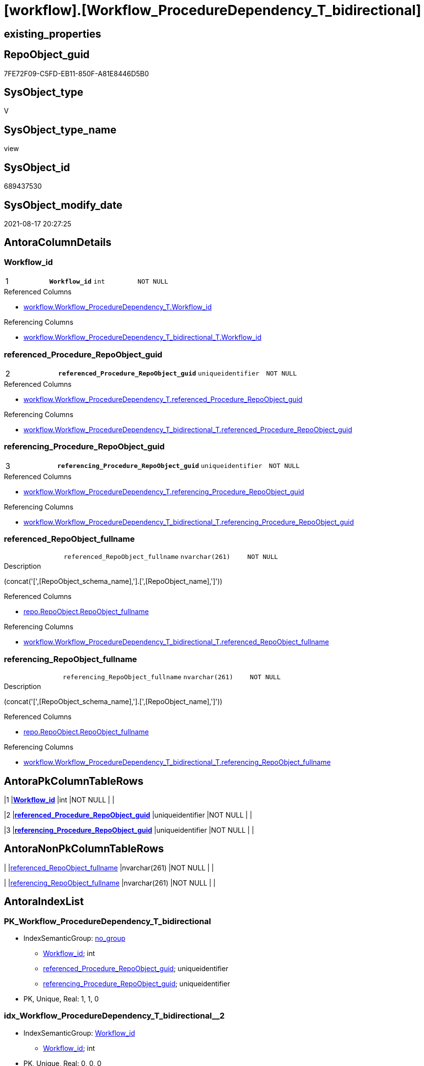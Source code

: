 = [workflow].[Workflow_ProcedureDependency_T_bidirectional]

== existing_properties

// tag::existing_properties[]
:ExistsProperty--antorareferencedlist:
:ExistsProperty--antorareferencinglist:
:ExistsProperty--is_repo_managed:
:ExistsProperty--is_ssas:
:ExistsProperty--pk_index_guid:
:ExistsProperty--pk_indexpatterncolumndatatype:
:ExistsProperty--pk_indexpatterncolumnname:
:ExistsProperty--referencedobjectlist:
:ExistsProperty--sql_modules_definition:
:ExistsProperty--FK:
:ExistsProperty--AntoraIndexList:
:ExistsProperty--Columns:
// end::existing_properties[]

== RepoObject_guid

// tag::RepoObject_guid[]
7FE72F09-C5FD-EB11-850F-A81E8446D5B0
// end::RepoObject_guid[]

== SysObject_type

// tag::SysObject_type[]
V 
// end::SysObject_type[]

== SysObject_type_name

// tag::SysObject_type_name[]
view
// end::SysObject_type_name[]

== SysObject_id

// tag::SysObject_id[]
689437530
// end::SysObject_id[]

== SysObject_modify_date

// tag::SysObject_modify_date[]
2021-08-17 20:27:25
// end::SysObject_modify_date[]

== AntoraColumnDetails

// tag::AntoraColumnDetails[]
[#column-Workflow_id]
=== Workflow_id

[cols="d,m,m,m,m,d"]
|===
|1
|*Workflow_id*
|int
|NOT NULL
|
|
|===

.Referenced Columns
--
* xref:workflow.Workflow_ProcedureDependency_T.adoc#column-Workflow_id[+workflow.Workflow_ProcedureDependency_T.Workflow_id+]
--

.Referencing Columns
--
* xref:workflow.Workflow_ProcedureDependency_T_bidirectional_T.adoc#column-Workflow_id[+workflow.Workflow_ProcedureDependency_T_bidirectional_T.Workflow_id+]
--


[#column-referenced_Procedure_RepoObject_guid]
=== referenced_Procedure_RepoObject_guid

[cols="d,m,m,m,m,d"]
|===
|2
|*referenced_Procedure_RepoObject_guid*
|uniqueidentifier
|NOT NULL
|
|
|===

.Referenced Columns
--
* xref:workflow.Workflow_ProcedureDependency_T.adoc#column-referenced_Procedure_RepoObject_guid[+workflow.Workflow_ProcedureDependency_T.referenced_Procedure_RepoObject_guid+]
--

.Referencing Columns
--
* xref:workflow.Workflow_ProcedureDependency_T_bidirectional_T.adoc#column-referenced_Procedure_RepoObject_guid[+workflow.Workflow_ProcedureDependency_T_bidirectional_T.referenced_Procedure_RepoObject_guid+]
--


[#column-referencing_Procedure_RepoObject_guid]
=== referencing_Procedure_RepoObject_guid

[cols="d,m,m,m,m,d"]
|===
|3
|*referencing_Procedure_RepoObject_guid*
|uniqueidentifier
|NOT NULL
|
|
|===

.Referenced Columns
--
* xref:workflow.Workflow_ProcedureDependency_T.adoc#column-referencing_Procedure_RepoObject_guid[+workflow.Workflow_ProcedureDependency_T.referencing_Procedure_RepoObject_guid+]
--

.Referencing Columns
--
* xref:workflow.Workflow_ProcedureDependency_T_bidirectional_T.adoc#column-referencing_Procedure_RepoObject_guid[+workflow.Workflow_ProcedureDependency_T_bidirectional_T.referencing_Procedure_RepoObject_guid+]
--


[#column-referenced_RepoObject_fullname]
=== referenced_RepoObject_fullname

[cols="d,m,m,m,m,d"]
|===
|
|referenced_RepoObject_fullname
|nvarchar(261)
|NOT NULL
|
|
|===

.Description
--
(concat('[',[RepoObject_schema_name],'].[',[RepoObject_name],']'))
--

.Referenced Columns
--
* xref:repo.RepoObject.adoc#column-RepoObject_fullname[+repo.RepoObject.RepoObject_fullname+]
--

.Referencing Columns
--
* xref:workflow.Workflow_ProcedureDependency_T_bidirectional_T.adoc#column-referenced_RepoObject_fullname[+workflow.Workflow_ProcedureDependency_T_bidirectional_T.referenced_RepoObject_fullname+]
--


[#column-referencing_RepoObject_fullname]
=== referencing_RepoObject_fullname

[cols="d,m,m,m,m,d"]
|===
|
|referencing_RepoObject_fullname
|nvarchar(261)
|NOT NULL
|
|
|===

.Description
--
(concat('[',[RepoObject_schema_name],'].[',[RepoObject_name],']'))
--

.Referenced Columns
--
* xref:repo.RepoObject.adoc#column-RepoObject_fullname[+repo.RepoObject.RepoObject_fullname+]
--

.Referencing Columns
--
* xref:workflow.Workflow_ProcedureDependency_T_bidirectional_T.adoc#column-referencing_RepoObject_fullname[+workflow.Workflow_ProcedureDependency_T_bidirectional_T.referencing_RepoObject_fullname+]
--


// end::AntoraColumnDetails[]

== AntoraPkColumnTableRows

// tag::AntoraPkColumnTableRows[]
|1
|*<<column-Workflow_id>>*
|int
|NOT NULL
|
|

|2
|*<<column-referenced_Procedure_RepoObject_guid>>*
|uniqueidentifier
|NOT NULL
|
|

|3
|*<<column-referencing_Procedure_RepoObject_guid>>*
|uniqueidentifier
|NOT NULL
|
|



// end::AntoraPkColumnTableRows[]

== AntoraNonPkColumnTableRows

// tag::AntoraNonPkColumnTableRows[]



|
|<<column-referenced_RepoObject_fullname>>
|nvarchar(261)
|NOT NULL
|
|

|
|<<column-referencing_RepoObject_fullname>>
|nvarchar(261)
|NOT NULL
|
|

// end::AntoraNonPkColumnTableRows[]

== AntoraIndexList

// tag::AntoraIndexList[]

[#index-PK_Workflow_ProcedureDependency_T_bidirectional]
=== PK_Workflow_ProcedureDependency_T_bidirectional

* IndexSemanticGroup: xref:other/IndexSemanticGroup.adoc#_no_group[no_group]
+
--
* <<column-Workflow_id>>; int
* <<column-referenced_Procedure_RepoObject_guid>>; uniqueidentifier
* <<column-referencing_Procedure_RepoObject_guid>>; uniqueidentifier
--
* PK, Unique, Real: 1, 1, 0


[#index-idx_Workflow_ProcedureDependency_T_bidirectional_2]
=== idx_Workflow_ProcedureDependency_T_bidirectional++__++2

* IndexSemanticGroup: xref:other/IndexSemanticGroup.adoc#_workflow_id[Workflow_id]
+
--
* <<column-Workflow_id>>; int
--
* PK, Unique, Real: 0, 0, 0


[#index-idx_Workflow_ProcedureDependency_T_bidirectional_3]
=== idx_Workflow_ProcedureDependency_T_bidirectional++__++3

* IndexSemanticGroup: xref:other/IndexSemanticGroup.adoc#_no_group[no_group]
+
--
* <<column-referenced_Procedure_RepoObject_guid>>; uniqueidentifier
* <<column-referencing_Procedure_RepoObject_guid>>; uniqueidentifier
--
* PK, Unique, Real: 0, 0, 0


[#index-idx_Workflow_ProcedureDependency_T_bidirectional_4]
=== idx_Workflow_ProcedureDependency_T_bidirectional++__++4

* IndexSemanticGroup: xref:other/IndexSemanticGroup.adoc#_repoobject_guid[RepoObject_guid]
+
--
* <<column-referenced_Procedure_RepoObject_guid>>; uniqueidentifier
--
* PK, Unique, Real: 0, 0, 0


[#index-idx_Workflow_ProcedureDependency_T_bidirectional_5]
=== idx_Workflow_ProcedureDependency_T_bidirectional++__++5

* IndexSemanticGroup: xref:other/IndexSemanticGroup.adoc#_repoobject_guid[RepoObject_guid]
+
--
* <<column-referencing_Procedure_RepoObject_guid>>; uniqueidentifier
--
* PK, Unique, Real: 0, 0, 0

// end::AntoraIndexList[]

== AntoraParameterList

// tag::AntoraParameterList[]

// end::AntoraParameterList[]

== Other tags

source: property.RepoObjectProperty_cross As rop_cross


=== AdocUspSteps

// tag::adocuspsteps[]

// end::adocuspsteps[]


=== AntoraReferencedList

// tag::antorareferencedlist[]
* xref:repo.RepoObject.adoc[]
* xref:workflow.Workflow_ProcedureDependency_T.adoc[]
// end::antorareferencedlist[]


=== AntoraReferencingList

// tag::antorareferencinglist[]
* xref:workflow.usp_PERSIST_Workflow_ProcedureDependency_T_bidirectional_T.adoc[]
* xref:workflow.Workflow_ProcedureDependency_T_bidirectional_T.adoc[]
// end::antorareferencinglist[]


=== exampleUsage

// tag::exampleusage[]

// end::exampleusage[]


=== exampleUsage_2

// tag::exampleusage_2[]

// end::exampleusage_2[]


=== exampleUsage_3

// tag::exampleusage_3[]

// end::exampleusage_3[]


=== exampleUsage_4

// tag::exampleusage_4[]

// end::exampleusage_4[]


=== exampleUsage_5

// tag::exampleusage_5[]

// end::exampleusage_5[]


=== exampleWrong_Usage

// tag::examplewrong_usage[]

// end::examplewrong_usage[]


=== has_execution_plan_issue

// tag::has_execution_plan_issue[]

// end::has_execution_plan_issue[]


=== has_get_referenced_issue

// tag::has_get_referenced_issue[]

// end::has_get_referenced_issue[]


=== has_history

// tag::has_history[]

// end::has_history[]


=== has_history_columns

// tag::has_history_columns[]

// end::has_history_columns[]


=== is_persistence

// tag::is_persistence[]

// end::is_persistence[]


=== is_persistence_check_duplicate_per_pk

// tag::is_persistence_check_duplicate_per_pk[]

// end::is_persistence_check_duplicate_per_pk[]


=== is_persistence_check_for_empty_source

// tag::is_persistence_check_for_empty_source[]

// end::is_persistence_check_for_empty_source[]


=== is_persistence_delete_changed

// tag::is_persistence_delete_changed[]

// end::is_persistence_delete_changed[]


=== is_persistence_delete_missing

// tag::is_persistence_delete_missing[]

// end::is_persistence_delete_missing[]


=== is_persistence_insert

// tag::is_persistence_insert[]

// end::is_persistence_insert[]


=== is_persistence_truncate

// tag::is_persistence_truncate[]

// end::is_persistence_truncate[]


=== is_persistence_update_changed

// tag::is_persistence_update_changed[]

// end::is_persistence_update_changed[]


=== is_repo_managed

// tag::is_repo_managed[]
0
// end::is_repo_managed[]


=== is_ssas

// tag::is_ssas[]
0
// end::is_ssas[]


=== microsoft_database_tools_support

// tag::microsoft_database_tools_support[]

// end::microsoft_database_tools_support[]


=== MS_Description

// tag::ms_description[]

// end::ms_description[]


=== persistence_source_RepoObject_fullname

// tag::persistence_source_repoobject_fullname[]

// end::persistence_source_repoobject_fullname[]


=== persistence_source_RepoObject_fullname2

// tag::persistence_source_repoobject_fullname2[]

// end::persistence_source_repoobject_fullname2[]


=== persistence_source_RepoObject_guid

// tag::persistence_source_repoobject_guid[]

// end::persistence_source_repoobject_guid[]


=== persistence_source_RepoObject_xref

// tag::persistence_source_repoobject_xref[]

// end::persistence_source_repoobject_xref[]


=== pk_index_guid

// tag::pk_index_guid[]
DBF59117-C5FD-EB11-850F-A81E8446D5B0
// end::pk_index_guid[]


=== pk_IndexPatternColumnDatatype

// tag::pk_indexpatterncolumndatatype[]
int,uniqueidentifier,uniqueidentifier
// end::pk_indexpatterncolumndatatype[]


=== pk_IndexPatternColumnName

// tag::pk_indexpatterncolumnname[]
Workflow_id,referenced_Procedure_RepoObject_guid,referencing_Procedure_RepoObject_guid
// end::pk_indexpatterncolumnname[]


=== pk_IndexSemanticGroup

// tag::pk_indexsemanticgroup[]

// end::pk_indexsemanticgroup[]


=== ReferencedObjectList

// tag::referencedobjectlist[]
* [repo].[RepoObject]
* [workflow].[Workflow_ProcedureDependency_T]
// end::referencedobjectlist[]


=== usp_persistence_RepoObject_guid

// tag::usp_persistence_repoobject_guid[]

// end::usp_persistence_repoobject_guid[]


=== UspExamples

// tag::uspexamples[]

// end::uspexamples[]


=== UspParameters

// tag::uspparameters[]

// end::uspparameters[]

== Boolean Attributes

source: property.RepoObjectProperty WHERE property_int = 1

// tag::boolean_attributes[]

// end::boolean_attributes[]

== sql_modules_definition

// tag::sql_modules_definition[]
[%collapsible]
=======
[source,sql]
----


/*
bi-directional relations between procedures
they needs to be excluded to avoid circular references in SSIS packages or in procedure calls
we need to exclude one of them in earlier steps to make this view here empty
*/
CREATE View workflow.Workflow_ProcedureDependency_T_bidirectional
As
Select
    T1.Workflow_id
  , T1.referenced_Procedure_RepoObject_guid
  , T1.referencing_Procedure_RepoObject_guid
  , referenced_RepoObject_fullname  = ro2.RepoObject_fullname
  , referencing_RepoObject_fullname = ro1.RepoObject_fullname
From
    workflow.Workflow_ProcedureDependency_T     As T1
    Inner Join
        workflow.Workflow_ProcedureDependency_T As T2
            On
            T1.Workflow_id                               = T2.Workflow_id
            And T1.referencing_Procedure_RepoObject_guid = T2.referenced_Procedure_RepoObject_guid
            And T1.referenced_Procedure_RepoObject_guid  = T2.referencing_Procedure_RepoObject_guid

    Inner Join
        repo.RepoObject                         As ro1
            On
            T1.referencing_Procedure_RepoObject_guid     = ro1.RepoObject_guid

    Inner Join
        repo.RepoObject                         As ro2
            On
            T1.referenced_Procedure_RepoObject_guid      = ro2.RepoObject_guid

----
=======
// end::sql_modules_definition[]


